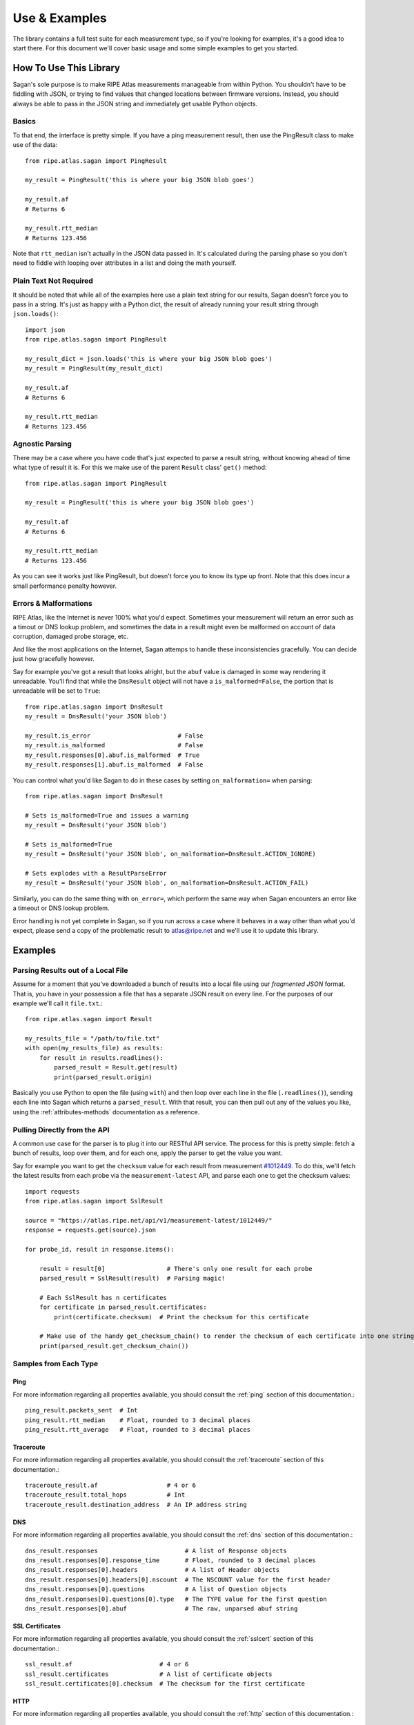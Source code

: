.. _use-and-examples:

Use & Examples
**************

The library contains a full test suite for each measurement type, so if you're
looking for examples, it's a good idea to start there.  For this document we'll
cover basic usage and some simple examples to get you started.


.. _use:

How To Use This Library
=======================

Sagan's sole purpose is to make RIPE Atlas measurements manageable from within
Python.  You shouldn't have to be fiddling with JSON, or trying to find values
that changed locations between firmware versions.  Instead, you should always
be able to pass in the JSON string and immediately get usable Python objects.


.. _use-basics:

Basics
------

To that end, the interface is pretty simple.  If you have a ping measurement
result, then use the PingResult class to make use of the data::

    from ripe.atlas.sagan import PingResult

    my_result = PingResult('this is where your big JSON blob goes')

    my_result.af
    # Returns 6

    my_result.rtt_median
    # Returns 123.456

Note that ``rtt_median`` isn't actually in the JSON data passed in.  It's
calculated during the parsing phase so you don't need to fiddle with looping
over attributes in a list and doing the math yourself.


.. _use-plain-text-not-required:

Plain Text Not Required
-----------------------

It should be noted that while all of the examples here use a plain text string
for our results, Sagan doesn't force you to pass in a string.  It's just as
happy with a Python dict, the result of already running your result string
through ``json.loads()``::

    import json
    from ripe.atlas.sagan import PingResult

    my_result_dict = json.loads('this is where your big JSON blob goes')
    my_result = PingResult(my_result_dict)

    my_result.af
    # Returns 6

    my_result.rtt_median
    # Returns 123.456


.. _use-agnostic-parsing:

Agnostic Parsing
----------------

There may be a case where you have code that's just expected to parse a result
string, without knowing ahead of time what type of result it is.  For this we
make use of the parent ``Result`` class' ``get()`` method::

    from ripe.atlas.sagan import PingResult

    my_result = PingResult('this is where your big JSON blob goes')

    my_result.af
    # Returns 6

    my_result.rtt_median
    # Returns 123.456

As you can see it works just like PingResult, but doesn't force you to know its
type up front.  Note that this does incur a small performance penalty however.


.. _use-errors-and-malformations:

Errors & Malformations
----------------------

RIPE Atlas, like the Internet is never 100% what you'd expect.  Sometimes your
measurement will return an error such as a timout or DNS lookup problem, and
sometimes the data in a result might even be malformed on account of data
corruption, damaged probe storage, etc.

And like the most applications on the Internet, Sagan attemps to handle these
inconsistencies gracefully.  You can decide just how gracefully however.

Say for example you've got a result that looks alright, but the ``abuf`` value
is damaged in some way rendering it unreadable.  You'll find that while the
``DnsResult`` object will not have a ``is_malformed=False``, the portion that is
unreadable will be set to ``True``::

    from ripe.atlas.sagan import DnsResult
    my_result = DnsResult('your JSON blob')

    my_result.is_error                        # False
    my_result.is_malformed                    # False
    my_result.responses[0].abuf.is_malformed  # True
    my_result.responses[1].abuf.is_malformed  # False

You can control what you'd like Sagan to do in these cases by setting
``on_malformation=`` when parsing::

    from ripe.atlas.sagan import DnsResult

    # Sets is_malformed=True and issues a warning
    my_result = DnsResult('your JSON blob')

    # Sets is_malformed=True
    my_result = DnsResult('your JSON blob', on_malformation=DnsResult.ACTION_IGNORE)

    # Sets explodes with a ResultParseError
    my_result = DnsResult('your JSON blob', on_malformation=DnsResult.ACTION_FAIL)

Similarly, you can do the same thing with ``on_error=``, which perform the same
way when Sagan encounters an error like a timeout or DNS lookup problem.

Error handling is not yet complete in Sagan, so if you run across a case where
it behaves in a way other than what you'd expect, please send a copy of the
problematic result to atlas@ripe.net and we'll use it to update this library.


.. _examples:

Examples
========

.. _examples-file:

Parsing Results out of a Local File
-----------------------------------

Assume for a moment that you've downloaded a bunch of results into a local file
using our *fragmented JSON* format.  That is, you have in your possession a file
that has a separate JSON result on every line.  For the purposes of our example
we'll call it ``file.txt``.::

    from ripe.atlas.sagan import Result

    my_results_file = "/path/to/file.txt"
    with open(my_results_file) as results:
        for result in results.readlines():
            parsed_result = Result.get(result)
            print(parsed_result.origin)

Basically you use Python to open the file (using ``with``) and then loop over
each line in the file (``.readlines()``), sending each line into Sagan which
returns a ``parsed_result``.  With that result, you can then pull out any of
the values you like, using the :ref:`attributes-methods` documentation as a
reference.


.. _examples-api:

Pulling Directly from the API
-----------------------------

A common use case for the parser is to plug it into our RESTful API service.
The process for this is pretty simple: fetch a bunch of results, loop over them,
and for each one, apply the parser to get the value you want.

Say for example you want to get the ``checksum`` value for each result from
measurement `#1012449`_.  To do this, we'll fetch the latest results from each
probe via the ``measurement-latest`` API, and parse each one to get the
checksum values::

    import requests
    from ripe.atlas.sagan import SslResult

    source = "https://atlas.ripe.net/api/v1/measurement-latest/1012449/"
    response = requests.get(source).json

    for probe_id, result in response.items():

        result = result[0]                 # There's only one result for each probe
        parsed_result = SslResult(result)  # Parsing magic!

        # Each SslResult has n certificates
        for certificate in parsed_result.certificates:
            print(certificate.checksum)  # Print the checksum for this certificate

        # Make use of the handy get_checksum_chain() to render the checksum of each certificate into one string if you want
        print(parsed_result.get_checksum_chain())


.. _#1012449: https://atlas.ripe.net/atlas/udm.html?msm_id=1012449


.. _examples-types:

Samples from Each Type
----------------------


.. _examples-types-ping:

Ping
....

For more information regarding all properties available, you should consult the
:ref:`ping` section of this documentation.::

    ping_result.packets_sent  # Int
    ping_result.rtt_median    # Float, rounded to 3 decimal places
    ping_result.rtt_average   # Float, rounded to 3 decimal places


.. _examples-types-traceroute:

Traceroute
..........

For more information regarding all properties available, you should consult the
:ref:`traceroute` section of this documentation.::

    traceroute_result.af                   # 4 or 6
    traceroute_result.total_hops           # Int
    traceroute_result.destination_address  # An IP address string


.. _examples-types-dns:

DNS
....

For more information regarding all properties available, you should consult the
:ref:`dns` section of this documentation.::

    dns_result.responses                        # A list of Response objects
    dns_result.responses[0].response_time       # Float, rounded to 3 decimal places
    dns_result.responses[0].headers             # A list of Header objects
    dns_result.responses[0].headers[0].nscount  # The NSCOUNT value for the first header
    dns_result.responses[0].questions           # A list of Question objects
    dns_result.responses[0].questions[0].type   # The TYPE value for the first question
    dns_result.responses[0].abuf                # The raw, unparsed abuf string


.. _examples-types-sslcert:

SSL Certificates
................

For more information regarding all properties available, you should consult the
:ref:`sslcert` section of this documentation.::

    ssl_result.af                        # 4 or 6
    ssl_result.certificates              # A list of Certificate objects
    ssl_result.certificates[0].checksum  # The checksum for the first certificate


.. _examples-types-http:

HTTP
....

For more information regarding all properties available, you should consult the
:ref:`http` section of this documentation.::

    http_result.af                      # 4 or 6
    http_result.uri                     # A URL string
    http_result.responses               # A list of Response objects
    http_result.responses[0].body_size  # The size of the body of the first response
